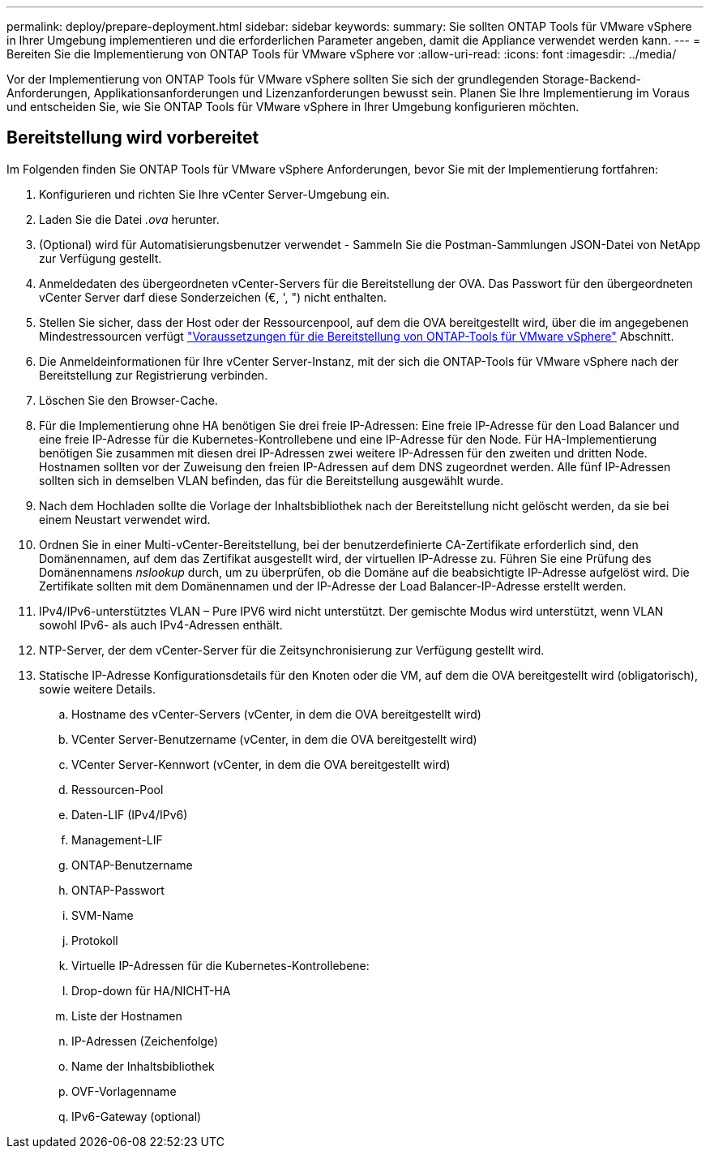 ---
permalink: deploy/prepare-deployment.html 
sidebar: sidebar 
keywords:  
summary: Sie sollten ONTAP Tools für VMware vSphere in Ihrer Umgebung implementieren und die erforderlichen Parameter angeben, damit die Appliance verwendet werden kann. 
---
= Bereiten Sie die Implementierung von ONTAP Tools für VMware vSphere vor
:allow-uri-read: 
:icons: font
:imagesdir: ../media/


[role="lead"]
Vor der Implementierung von ONTAP Tools für VMware vSphere sollten Sie sich der grundlegenden Storage-Backend-Anforderungen, Applikationsanforderungen und Lizenzanforderungen bewusst sein.
Planen Sie Ihre Implementierung im Voraus und entscheiden Sie, wie Sie ONTAP Tools für VMware vSphere in Ihrer Umgebung konfigurieren möchten.



== Bereitstellung wird vorbereitet

Im Folgenden finden Sie ONTAP Tools für VMware vSphere Anforderungen, bevor Sie mit der Implementierung fortfahren:

. Konfigurieren und richten Sie Ihre vCenter Server-Umgebung ein.
. Laden Sie die Datei _.ova_ herunter.
. (Optional) wird für Automatisierungsbenutzer verwendet - Sammeln Sie die Postman-Sammlungen JSON-Datei von NetApp zur Verfügung gestellt.
. Anmeldedaten des übergeordneten vCenter-Servers für die Bereitstellung der OVA. Das Passwort für den übergeordneten vCenter Server darf diese Sonderzeichen (€, ', ") nicht enthalten.
. Stellen Sie sicher, dass der Host oder der Ressourcenpool, auf dem die OVA bereitgestellt wird, über die im angegebenen Mindestressourcen verfügt link:../deploy/sizing-requirements.html["Voraussetzungen für die Bereitstellung von ONTAP-Tools für VMware vSphere"] Abschnitt.
. Die Anmeldeinformationen für Ihre vCenter Server-Instanz, mit der sich die ONTAP-Tools für VMware vSphere nach der Bereitstellung zur Registrierung verbinden.
. Löschen Sie den Browser-Cache.
. Für die Implementierung ohne HA benötigen Sie drei freie IP-Adressen: Eine freie IP-Adresse für den Load Balancer und eine freie IP-Adresse für die Kubernetes-Kontrollebene und eine IP-Adresse für den Node. Für HA-Implementierung benötigen Sie zusammen mit diesen drei IP-Adressen zwei weitere IP-Adressen für den zweiten und dritten Node.
Hostnamen sollten vor der Zuweisung den freien IP-Adressen auf dem DNS zugeordnet werden. Alle fünf IP-Adressen sollten sich in demselben VLAN befinden, das für die Bereitstellung ausgewählt wurde.
. Nach dem Hochladen sollte die Vorlage der Inhaltsbibliothek nach der Bereitstellung nicht gelöscht werden, da sie bei einem Neustart verwendet wird.
. Ordnen Sie in einer Multi-vCenter-Bereitstellung, bei der benutzerdefinierte CA-Zertifikate erforderlich sind, den Domänennamen, auf dem das Zertifikat ausgestellt wird, der virtuellen IP-Adresse zu. Führen Sie eine Prüfung des Domänennamens _nslookup_ durch, um zu überprüfen, ob die Domäne auf die beabsichtigte IP-Adresse aufgelöst wird. Die Zertifikate sollten mit dem Domänennamen und der IP-Adresse der Load Balancer-IP-Adresse erstellt werden.
. IPv4/IPv6-unterstütztes VLAN – Pure IPV6 wird nicht unterstützt. Der gemischte Modus wird unterstützt, wenn VLAN sowohl IPv6- als auch IPv4-Adressen enthält.
. NTP-Server, der dem vCenter-Server für die Zeitsynchronisierung zur Verfügung gestellt wird.
. Statische IP-Adresse Konfigurationsdetails für den Knoten oder die VM, auf dem die OVA bereitgestellt wird (obligatorisch), sowie weitere Details.
+
.. Hostname des vCenter-Servers (vCenter, in dem die OVA bereitgestellt wird)
.. VCenter Server-Benutzername (vCenter, in dem die OVA bereitgestellt wird)
.. VCenter Server-Kennwort (vCenter, in dem die OVA bereitgestellt wird)
.. Ressourcen-Pool
.. Daten-LIF (IPv4/IPv6)
.. Management-LIF
.. ONTAP-Benutzername
.. ONTAP-Passwort
.. SVM-Name
.. Protokoll
.. Virtuelle IP-Adressen für die Kubernetes-Kontrollebene:
.. Drop-down für HA/NICHT-HA
.. Liste der Hostnamen
.. IP-Adressen (Zeichenfolge)
.. Name der Inhaltsbibliothek
.. OVF-Vorlagenname
.. IPv6-Gateway (optional)



